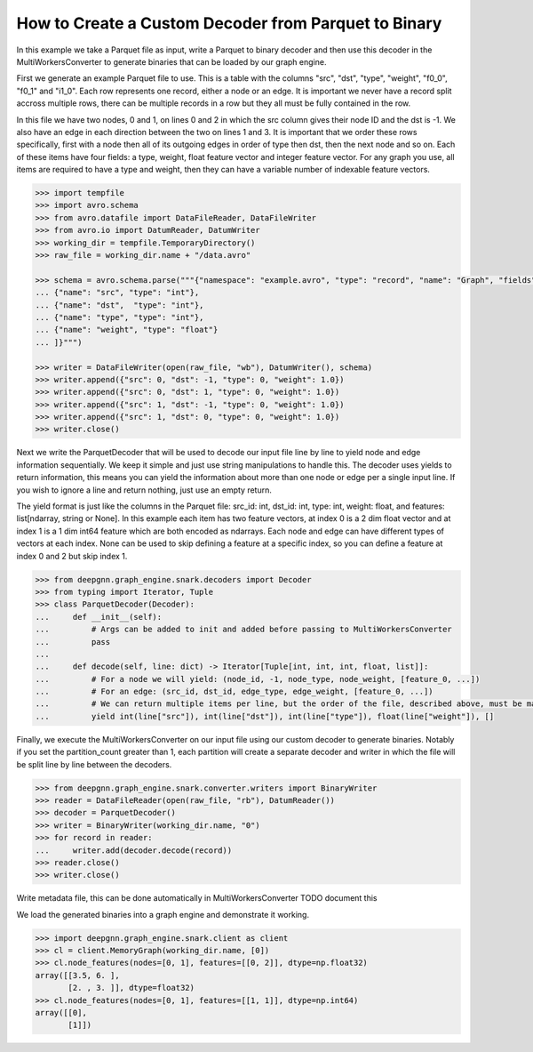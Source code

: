 *****************************************************
How to Create a Custom Decoder from Parquet to Binary
*****************************************************

In this example we take a Parquet file as input, write a Parquet to binary
decoder and then use this decoder in the MultiWorkersConverter to generate binaries
that can be loaded by our graph engine.

First we generate an example Parquet file to use. This is a table with the columns "src", "dst",
"type", "weight", "f0_0", "f0_1" and "i1_0". Each row represents one record, either a node or an
edge. It is important we never have a record split accross multiple rows, there can be multiple
records in a row but they all must be fully contained in the row.

In this file we have two nodes, 0 and 1, on lines 0 and 2 in which the src column gives their
node ID and the dst is -1. We also have an edge in each direction between the two on lines 1 and 3.
It is important that we order these rows specifically, first with a node then all of its outgoing
edges in order of type then dst, then the next node and so on.
Each of these items have four fields: a type, weight, float feature vector and integer feature vector.
For any graph you use, all items are required to have a type and weight, then they can have a variable
number of indexable feature vectors.

.. code-block:: python

    >>> import tempfile
    >>> import avro.schema
    >>> from avro.datafile import DataFileReader, DataFileWriter
    >>> from avro.io import DatumReader, DatumWriter
    >>> working_dir = tempfile.TemporaryDirectory()
    >>> raw_file = working_dir.name + "/data.avro"

    >>> schema = avro.schema.parse("""{"namespace": "example.avro", "type": "record", "name": "Graph", "fields": [
    ... {"name": "src", "type": "int"},
    ... {"name": "dst",  "type": "int"},
    ... {"name": "type", "type": "int"},
    ... {"name": "weight", "type": "float"}
    ... ]}""")

    >>> writer = DataFileWriter(open(raw_file, "wb"), DatumWriter(), schema)
    >>> writer.append({"src": 0, "dst": -1, "type": 0, "weight": 1.0})
    >>> writer.append({"src": 0, "dst": 1, "type": 0, "weight": 1.0})
    >>> writer.append({"src": 1, "dst": -1, "type": 0, "weight": 1.0})
    >>> writer.append({"src": 1, "dst": 0, "type": 0, "weight": 1.0})
    >>> writer.close()

Next we write the ParquetDecoder that will be used to decode our input file
line by line to yield node and edge information sequentially. We keep it simple
and just use string manipulations to handle this.
The decoder uses yields to return information, this means you can
yield the information about more than one node or edge per a single input line.
If you wish to ignore a line and return nothing, just use an empty return.

The yield format is just like the columns in the Parquet file:
src_id: int, dst_id: int, type: int, weight: float, and features: list[ndarray, string or None].
In this example each item has two feature vectors, at index 0 is a 2 dim float vector and at
index 1 is a 1 dim int64 feature which are both encoded as ndarrays.
Each node and edge can have different types of vectors at each index.
None can be used to skip defining a feature at a specific index, so you can define a feature at
index 0 and 2 but skip index 1.

.. code-block:: python

    >>> from deepgnn.graph_engine.snark.decoders import Decoder
    >>> from typing import Iterator, Tuple
    >>> class ParquetDecoder(Decoder):
    ...     def __init__(self):
    ...         # Args can be added to init and added before passing to MultiWorkersConverter
    ...         pass
    ...
    ...     def decode(self, line: dict) -> Iterator[Tuple[int, int, int, float, list]]:
    ...         # For a node we will yield: (node_id, -1, node_type, node_weight, [feature_0, ...])
    ...         # For an edge: (src_id, dst_id, edge_type, edge_weight, [feature_0, ...])
    ...         # We can return multiple items per line, but the order of the file, described above, must be maintained.
    ...         yield int(line["src"]), int(line["dst"]), int(line["type"]), float(line["weight"]), []

Finally, we execute the MultiWorkersConverter on our input file using our custom decoder to generate binaries.
Notably if you set the partition_count greater than 1, each partition will create a separate decoder and writer
in which the file will be split line by line between the decoders.

.. code-block:: python

    >>> from deepgnn.graph_engine.snark.converter.writers import BinaryWriter
    >>> reader = DataFileReader(open(raw_file, "rb"), DatumReader())
    >>> decoder = ParquetDecoder()
    >>> writer = BinaryWriter(working_dir.name, "0")
    >>> for record in reader:
    ...     writer.add(decoder.decode(record))
    >>> reader.close()
    >>> writer.close()

Write metadata file, this can be done automatically in MultiWorkersConverter
TODO document this

.. code-block:: python
    >>> with open(working_dir.name + "/meta.txt", "w") as f:
    ...     content = [
    ...         writer.node_count,
    ...         writer.edge_count
    ...     ] + writer.node_type_count + writer.edge_type_count + [
    ...         writer.node_feature_num,
    ...         writer.edge_feature_num,
    ...         1,
    ...         0,
    ...     ] + writer.node_weight + writer.edge_weight + writer.node_type_count + writer.edge_type_count
    ...     print("\n".join([str(line) for line in content]) + "\n")
    ...     f.write("\n".join([str(line) for line in content]) + "\n")
    28

We load the generated binaries into a graph engine and demonstrate it working.

.. code-block:: python

    >>> import deepgnn.graph_engine.snark.client as client
    >>> cl = client.MemoryGraph(working_dir.name, [0])
    >>> cl.node_features(nodes=[0, 1], features=[[0, 2]], dtype=np.float32)
    array([[3.5, 6. ],
           [2. , 3. ]], dtype=float32)
    >>> cl.node_features(nodes=[0, 1], features=[[1, 1]], dtype=np.int64)
    array([[0],
           [1]])
